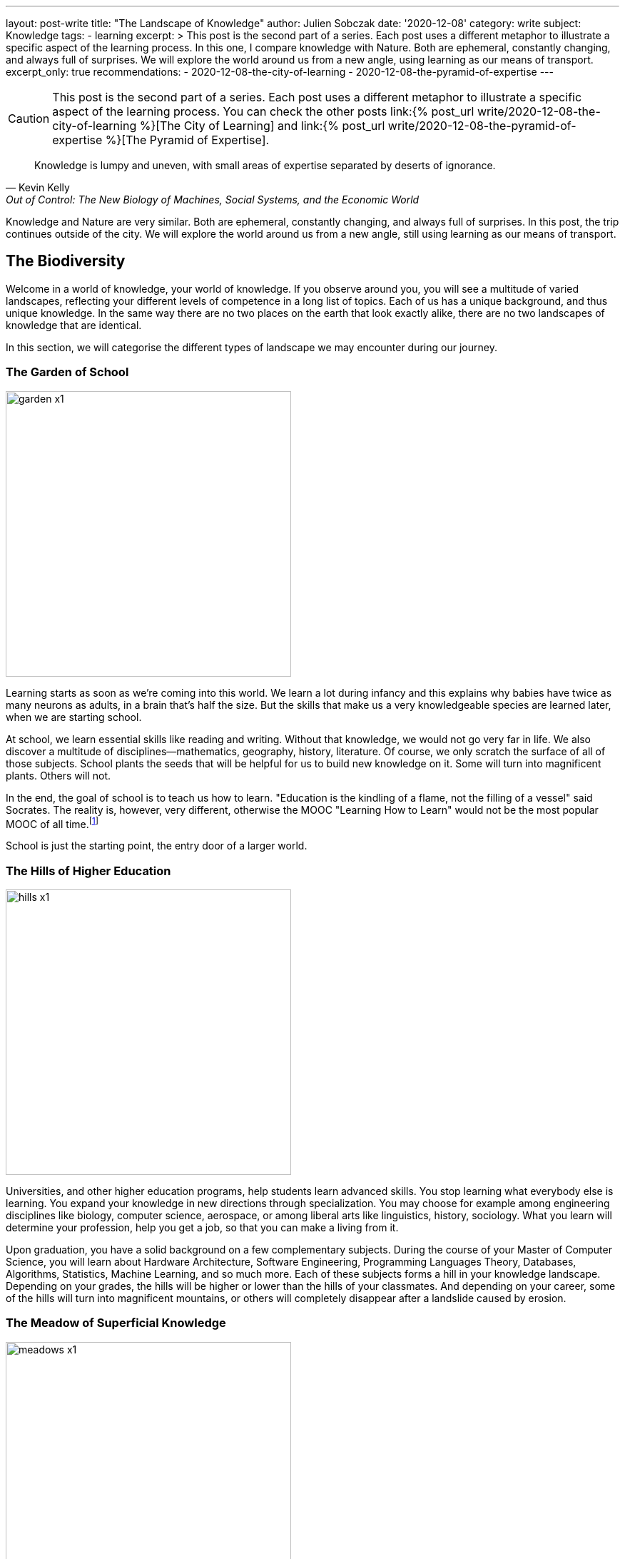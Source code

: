 ---
layout: post-write
title: "The Landscape of Knowledge"
author: Julien Sobczak
date: '2020-12-08'
category: write
subject: Knowledge
tags:
  - learning
excerpt: >
  This post is the second part of a series. Each post uses a different metaphor to illustrate a specific aspect of the learning process. In this one, I compare knowledge with Nature. Both are ephemeral, constantly changing, and always full of surprises. We will explore the world around us from a new angle, using learning as our means of transport.
excerpt_only: true
recommendations:
  - 2020-12-08-the-city-of-learning
  - 2020-12-08-the-pyramid-of-expertise
---

:page-liquid:
:imagesdir: {{ '/posts_resources/2020-12-08-the-landscape-of-knowledge/' | relative_url }}

[CAUTION.license]
====
This post is the second part of a series. Each post uses a different metaphor to illustrate a specific aspect of the learning process. You can check the other posts link:{% post_url write/2020-12-08-the-city-of-learning %}[The City of Learning] and link:{% post_url write/2020-12-08-the-pyramid-of-expertise %}[The Pyramid of Expertise].
====

[quote, Kevin Kelly, "Out of Control: The New Biology of Machines, Social Systems, and the Economic World"]
____
Knowledge is lumpy and uneven, with small areas of expertise separated by deserts of ignorance.
____


[.lead]
Knowledge and Nature are very similar. Both are ephemeral, constantly changing, and always full of surprises. In this post, the trip continues outside of the city. We will explore the world around us from a new angle, still using learning as our means of transport.

== The Biodiversity

Welcome in a world of knowledge, your world of knowledge. If you observe around you, you will see a multitude of varied landscapes, reflecting your different levels of competence in a long list of topics. Each of us has a unique background, and thus unique knowledge. In the same way there are no two places on the earth that look exactly alike, there are no two landscapes of knowledge that are identical.

In this section, we will categorise the different types of landscape we may encounter during our journey.

=== The Garden of School

image::garden-x1.png[width=400]

Learning starts as soon as we’re coming into this world. We learn a lot during infancy and this explains why babies have twice as many neurons as adults, in a brain that’s half the size. But the skills that make us a very knowledgeable species are learned later, when we are starting school.

At school, we learn essential skills like reading and writing. Without that knowledge, we would not go very far in life. We also discover a multitude of disciplines--mathematics, geography, history, literature. Of course, we only scratch the surface of all of those subjects. School plants the seeds that will be helpful for us to build new knowledge on it. Some will turn into magnificent plants. Others will not.

In the end, the goal of school is to teach us how to learn. "Education is the kindling of a flame, not the filling of a vessel" said Socrates. The reality is, however, very different, otherwise the MOOC "Learning How to Learn" would not be the most popular MOOC of all time.footnote:[https://www.onlinecoursereport.com/the-50-most-popular-moocs-of-all-time/]

School is just the starting point, the entry door of a larger world.

=== The Hills of Higher Education

image::hills-x1.png[width=400]

Universities, and other higher education programs, help students learn advanced skills. You stop learning what everybody else is learning. You expand your knowledge in new directions through specialization. You may choose for example among engineering disciplines like biology, computer science, aerospace, or among liberal arts like linguistics, history, sociology. What you learn will determine your profession, help you get a job, so that you can make a living from it.

Upon graduation, you have a solid background on a few complementary subjects. During the course of your Master of Computer Science, you will learn about Hardware Architecture, Software Engineering, Programming Languages Theory, Databases, Algorithms, Statistics, Machine Learning, and so much more. Each of these subjects forms a hill in your knowledge landscape. Depending on your grades, the hills will be higher or lower than the hills of your classmates. And depending on your career, some of the hills will turn into magnificent mountains, or others will completely disappear after a landslide caused by erosion.

=== The Meadow of Superficial Knowledge

image::meadows-x1.png[width=400]

Every knowledge has a perention date. The Earth has long been considered as flat before Magellan brought the practical evidence of its roundness. By the same token, everything you learn about computing, you will have to unlearn it one day. (Don’t panic, your memory will do the trick without you even being aware of it.)

If you have more than a few years of experience as a software developer, you already experienced that. This is fairly obvious concerning frameworks. Frameworks are often getting a lot of attention, and if we compare them to nature, they are ephemeral, like beautiful flowers. They will wither and disappear.

Therefore, if most of your time is spent learning frameworks, you are cultivating a field of flowers but you are not really exploring the world around you. Year after year, your landscape will look unchanged. Flowers will be different but we will still be at the same place.

You can spend your whole career growing plants or you can leave your meadow for hiking.

=== The Ascension to Expertise

image::mountains-x1.png[width=400]

Nobody is expert after graduating. You have to focus your attention on a particular subject, for a hill to turn into a mountain. “The man who moves a mountain begins by carrying away small stones,” said Confucius. Even the Himalayan Mountains are still growing after 50 million years of existence!

Expertise requires time over talent. How much? It mainly depends on the discipline. For example, as the number of developers increases, the time to reach true expertise increases as a result. However, new subjects appear like blockchains in recent years, for which you may pretend expertise after a relatively short time, in the same way that a volcanic mountain forms in a relatively "short time" compared to mountains formed by plate collisions. But this situation will not last for too long, and you will have to work hard to stay on top. Expertise is hard without perseverance.

In addition, mountains rarely stand in isolation. Most of them stand in a range, like Mount Everest, which is located in the range of the Himalayas. The higher the mountain, the more likely it is surrounded by vast mountain ranges. Similarly, expertise rarely stands in isolation. You need to justify a solid foundation on many related domains--you cannot climb Mount Everest if you have never climbed smaller mountains first. For example, you cannot rank at the top of programming contests without a solid background on algorithms, data structures, mathematics, and statistics.

Expertise is a long walk. It has no end. "You'll never know everything about anything, especially something you love" said the American chef Julia Child. You can always climb higher and get better at what you do. This is why there are clouds hiding the mountain summits in the illustration above. It's impossible to evaluate how high the mountain is--you can only determine your altitude and observe the fruit of your effort by standing where you are.

=== The Desert of Ignorance

image::desert-x1.png[width=400]

Even if you spent your entire life learning, there will always be subjects you've never heard from. In fact, ignorance is an integral part of the learning process. The less you know, the more you can learn. And the more you learn, the more your ignorance becomes evident.

The oceans cover 71 percent of the Earth's surface. That's a lot, but if we look at the knowledge map of anyone of us, ignorance would for sure occupy an even larger space.

Lost in the middle of these deserts of ignorance are oases, fertile spots where water is found and palms grow. Indeed, there are many subjects (if not the majority), for which we have barely scratched the surface. For example, we have read a tutorial on a new framework but that doesn’t mean we are ready to use it on production. Remember that the most beautiful oasis is always surrounded by desert. Don’t pretend to be an expert when you are standing in the middle of the desert.

The desert is an hostile environment where few species are able to survive. Planting a tree in the desert is not a good idea. Vegetation blossoms when the soil is fertile, and the rain is falling. Don’t learn a web framework without learning JavaScript first. I’m sure that you will never adventure in the desert unprepared, so don’t try to learn without the prerequisites.

[NOTE]
.Developer Types Revisited
====
We can apply the landscape analogy to the developer types identified in the previous post.

* The *Dash-Shaped Landscape* looks like a flat landscape, dominated by the desert, with oasis representing prior experiences and a few hills representing the current interests of the developer.
* The *I-Shaped Landscape* looks like a mountainous landscape, surrounded by the immensity of the desert.
* The *T-Shaped Landscape* looks like a rich and varied landscape, with a few mountains surrounded by green hills.
====

Before closing this section, we must highlight that depending on your areas of interest, an arid desert for one person will be a lush meadow, or a gorgeous mountain for another person. Among coworkers, you may expect a lot of overlap between their knowledge landscapes, but no two landscapes will look perfectly the same. We're all coming from different backgrounds, we're all reading different materials, and we are all addressing different challenges every day. This explains why no two persons are interchangeable at work.

[NOTE]
.The Delusion of Knowledge Transfer?
====
When someone is leaving a company, she is often responsible for transferring her knowledge during the offboarding process. But you can't really transfer knowledge between employees. That would mean moving entire squares from one landscape to a different one. We don’t know how to do that.

What happens generally is that the leaving employee does her best to capture what she judges important, taking pictures with her camera while hiking in her knowledge landscape. But even the best travel photography book will never capture the full complexity of any landscape. The camera puts the focus on a particular subject. There are a lot of blurred details. The angle will be too wide, or too narrow on some pictures. In short, you will lose a ton of precious information.

image::transfer1-x1.png[width=400]
image::transfer2-x2.png[width=400]

As a manager, you should make sure that coworkers share a lot of common grounds with the leaving employee, so that the distance they have to travel in their own knowledge landscape will be relatively short, preventing them from running a marathon until exhaustion.
====

== Learning As a Gardener

Our knowledge landscape is always in motion like the earth is constantly facing changes such as global warming. Even if we stop learning and do absolutely nothing, our landscape will still evolve, as we have no way to prevent memory decay.

The https://en.wikipedia.org/wiki/Forgetting_curve[forgetting curve] depicts how quickly we forget information over time. If we don't use a piece of information, we lose it. It's as simple as that. Therefore, your actions determine the future of your landscape. It can evolve in a gorgeous landscape of contemplation, or an arid landscape of desolation.

=== The dryness of push learning

image::push-learning-x1.png[width=400]

When you stop learning, deserts are progressing and gaining surface, like they do on the earth. Knowledge becomes superficial. What was a beautiful tree not long ago, is now a cactus. You can still answer the most basic questions, but others will have no problem finding someone else more knowledgeable without thorns on him.

Sometimes, an oasis appears in the desert. Your company enrolls you on a training course, and a previously unexplored path turns into a now familiar territory. But cramming too much information in a few days is not the best strategy to build a solid understanding on any subject. You need, instead, to continue learning, to put it into practice, to convert this oasis into a hill where flowers can blossom. On the contrary, if you stop using a particular technology, for example after a career move, a meadow will turn into an oasis, before being just sand.

[NOTE]
.The Limitations of Class Teaching
====
[quote,Isaac Asimov]
____
Self-education is, I firmly believe, the only kind of education there is.
____

With group learning, everyone is starting from a well-defined place in his own knowledge landscape. For the instructor, it's hard, if not impossible, to provide clear directions to the group. Some will have to cross deserts (if they don't have the prerequisites), while some will have to go down (if they are already familiar with the topic). If the instructor fails to understand where people are standing in their landscapes, some will inevitably get lost, and some will inevitably get bored.

Group learning works best when there is a lot of overlap between the different landscapes, what is true during our first years in school, but what is not true in the professional world.
====

On one side, the apparition of the desert is a blessing. Technologies appear and disappear constantly. Not long ago, we were exposing SOAP services, we were generating views from backend servers, we were creating desktop applications instead of web applications. What’s the point in remembering all these technologies if we will not use them again? Our brain knows that. We can count on its natural ability to clean the faucet everyday (the more you've used a technology in the past, the more time is required for the faucet to do its job).

On the other side, too much desert is dangerous. In an ever-changing world, the vast immensity of a desert may seem like a relaxing place, but in the workplace, finding a job when you are lost in the middle of the desert is never a good idea.

=== The wetness of pull learning

image::pull-learning-x1.png[width=400]

To slow the progression of the deserts, the only option is to review and practice regularly to keep your knowledge up-to-date, reversing the effects of the forgetting curve. Learning is not an activity you can do occasionally. Learning is a way of life.

When you are reading a book, attending a meeting, creating a pull request on an OSS project, following publications on Twitter, each one of these actions is like adding a sprinkler somewhere on your map. With enough water, a desert turns into an oasis, an oasis turns into a new meadow, a hill turns into a mountain, and the cloud at the top of the mountain finally fades away to reveal another cloud closer to the summit. You are expanding your knowledge!

You must always remember you are alone in your knowledge landscape. Therefore, you are the only one responsible to preserve it. Best companies understand learning is crucial, and thus offer a ton of opportunities for employees to keep learning. That’s great. Even better, you must learn not to expect anything from others, from your companies, from your coworkers. *Lifelong learning is the only solution to nurture your landscape over time*. Remember that there are no gardening mistakes, only experiments.footnote:[This quotation is attributed to Janet Kilburn Phillips. https://www.oldtownbloomers.com/post/there-are-no-gardening-mistakes-only-experiments] “Simply” learning something new every day is enough to provide the water your landscape needs.

== Pictures of Landscape

In this section, we will apply what we learnt through practical examples, reflecting situations we encountered at work.

=== The Prerequisites

Prerequisites are important to smooth the learning experience. If I talk to you about dynamic programming, but you've never written an algorithm, it's only gibberish. This applies to everything. If you read an advanced Python book but you've never written a single line of Python before, you will find the book awful, unfairly. Similarly, if you attend a training session about a new framework without experience using the underlying programming language, you will have a hard time. The situation looks like the following illustration.

image::prerequisites-ko-x1.png[width=400, title=Learning without the prerequisites]
{nbsp} +

image::prerequisites-ok-x1.png[width=400, title=Learning with the prerequisites]

Climbing the mountain in the first picture is not impossible, but it will take a lot more time, as you will face many barriers to overcome. The mountain in the second picture is the same mountain but when prerequisites are satisfied, the challenge seems a lot more approachable.

Therefore, when something seems too hard, acknowledge it, find something simpler to learn first, and revisit the material later, better equipped with stronger foundations. Take the time to grow your landscape.

=== The Applicant

Almost all job openings list the minimal or expected qualifications. Depending on the companies, we may classify those job offers in two broad categories.

image::applicant1-x1.png[width=400, title=Applicant 1]

The first category usually concerns small to medium companies looking for an applicant to fill a vacant position (in practice, this concerns most of the job openings on career sites). The applicant needs to be a good fit for a particular project, and attests prior experiences on the same or similar technologies the team is using. The onboarding process will be short and the newly-hired staff needs to be effective as soon as possible.

image::applicant2-x1.png[width=400, title=Applicant 2]

The second category is popular in large companies such as Google and Amazon. These companies are constantly hiring new recruits, which will be dispatched in one of their numerous teams. As the company doesn’t know in advance the final assignment, they are looking for talents fitting the company culture. Candidates will commonly be asked to solve a system design problem and an algorithm puzzle, in addition to classic HR questions.

These two approaches are looking for candidates with very different skill sets, and thus very different knowledge landscapes as outlined by these illustrations. Which approach is preferable?

Clearly, the second one is a good strategy to limit false positives. Indeed, you have to work harder to be able to succeed in the interview process. You need to practice a lot on coding challenge websites during a few months to be able to solve moderate problems. It demonstrates perseverance, a rare, valuable quality that is known to be key to success.

On the contrary, a previous job experience using the same technologies is enough to match a job position in the first category. Of course, you will have to make a good impression, and justify your skills, but no prior preparation is really required. The company learns you are knowledgeable about a small subset of subjects, but the company learns nothing about the qualities you may or not have and they will need to succeed tomorrow.

Mixing the two approaches is not the solution. Some companies adopt the interview process of Internet giants but fail short as they don’t have the same acceptance criteria. Asking easy algorithm questions do not bring the same insights as difficult ones, as the candidate does not need to practice as much to succeed. Companies get the disadvantages of both approaches without the benefits of either.

=== The Illusion of Competence

Many students experience illusions of competence when they are studying. When you have the answer in the textbook in front of you, you may think it is also in your brain ... until you pass the exam and flunk. The solution to this problem is self-testing. Don’t read a book passively. Try to recall the main facts every few pages. Don’t read the solution of a math problem. Try to solve it first. In short, try to engage with the material.

This phenomenon is also frequent in the workplace. We have all run into coworkers who think they know everything but their work says otherwise. They attend a meeting about a new framework and now pretend to be experts. This situation is depicted in the following illustration.

image::illusion-competency-x1.png[width=400, title=The illusion of competence]

This trait is particularly accentuated among developers. When someone asks us “Do you know about technology _Y_?”, we often say “yes” even if we have just visited the homepage of the website. Saying “I don’t know” is not so easy. Feeling incompetent is feeling threatened. But it's the first step towards learning.

=== The Impostor Syndrome

Many people refuse to acknowledge their accomplishments and competencies. They attribute their success to luck or fraud. They happen to do well until now, but are pretty sure on the next challenge, people will finally figure out how incompetent they really are. Those persons experience a phenomenon known as the “impostor syndrome.”

image::impostor-syndrome-x1.png[width=400, title=The impostor syndrome]

You are good at your job, you know your subject, and yet you feel that you are not as competent as your teammates. You feel alone in the desert, when in reality, you are helping your team to climb a new mountain.

Overcoming impostor syndrome imposes to separate the feeling from the facts. Open your eyes and observe where you are right now, and the long journey you did to stand here.

=== The Dunning-Kruger Effect

At low levels of performance, people tend to presume they are much more competent than they are. Inversely, highly-qualified people tend to undervalue their level of expertise, and often presume tasks that are easy for them should be easy for others too. The _Dunning-Kruger Effect_ can be summarize as “stupid people have no idea how stupid they are.” It’s the classic example of the illusion of competence.

image:dunning-kruger-x1.png[title=The Dunning-Kruger Effect, link={{ '/posts_resources/2020-12-08-the-landscape-of-knowledge/dunning-kruger-x2.png' | relative_url }}]

When learning something new--a new framework, a new language--you are progressing so fast during the first hours. You may think that you have climbed a mountain, when in reality you have just reached the top of a dune. If you stay at that position for too long, you will experience the illusion of competence. But if you continue your journey, you will discover that things are not so obvious, and there is so much more to know. Now, you can start experiencing impostor syndrome. You feel incompetent even if you have gone farther than most people on the subject. Slowly, you put parts of the puzzle together. You are climbing towards expertise. It’s a long ascent with intermediary plateau to observe your progression and refill your battery, before going higher and higher.

The Dunning-Kruger effect underlines the biggest challenge concerning learning: how to judge our own progression? How to find balance between the impostor syndrome and the illusion of competence? There is clearly no easy answer, but between feeling competent or incompetent, you must learn to prefer the second option.

== The Ideal Landscape?

image::ideal-landscape-x1.png[]

The earth is so wonderful that trying to reach agreement on the most beautiful place is useless. Learning is no different and there is not an ideal landscape. Being at the top of a mountain when your current employer expects you to be proficient with the latest, popular frameworks is not very useful. Knowledge is only relevant when applied in practice. Therefore, you need to create a landscape that is the most versatile for your current job, or find the job that is the most relevant for your landscape. In practice, you can stand between these two extremes, living in a landscape partially adapted to your work, and partially adapted for new job opportunities.

What is really important, however, is to be conscious of where you are and where you go. Do you want to spend your whole career in the meadow learning frameworks? Flowers are beautiful, but fragile. A gust can ravage your landscape and transform your greeny meadow into an arid desert where your employment value will be severely damaged.

The ideal landscape is the one that is becoming increasingly rich and complex over time. There is no end in learning and therefore, there is no final destination to reach. Learning is a lifelong process. When you are steady, you are not learning. Learning means moving from where you are now to a new place, and observing with attention all around you. There are so many things to learn that are just one step from you.

It’s time to move on, and read the link:{% post_url write/2020-12-08-the-pyramid-of-expertise %}[last article of this series] where we will talk about expertise.
